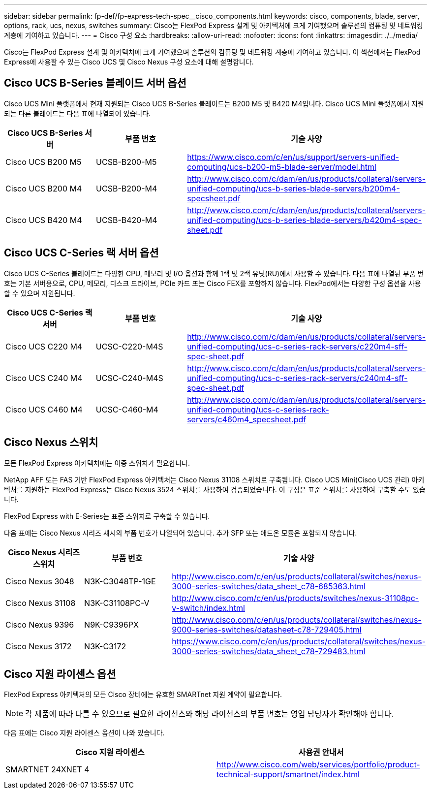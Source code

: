 ---
sidebar: sidebar 
permalink: fp-def/fp-express-tech-spec__cisco_components.html 
keywords: cisco, components, blade, server, options, rack, ucs, nexus, switches 
summary: Cisco는 FlexPod Express 설계 및 아키텍처에 크게 기여했으며 솔루션의 컴퓨팅 및 네트워킹 계층에 기여하고 있습니다. 
---
= Cisco 구성 요소
:hardbreaks:
:allow-uri-read: 
:nofooter: 
:icons: font
:linkattrs: 
:imagesdir: ./../media/


Cisco는 FlexPod Express 설계 및 아키텍처에 크게 기여했으며 솔루션의 컴퓨팅 및 네트워킹 계층에 기여하고 있습니다. 이 섹션에서는 FlexPod Express에 사용할 수 있는 Cisco UCS 및 Cisco Nexus 구성 요소에 대해 설명합니다.



== Cisco UCS B-Series 블레이드 서버 옵션

Cisco UCS Mini 플랫폼에서 현재 지원되는 Cisco UCS B-Series 블레이드는 B200 M5 및 B420 M4입니다. Cisco UCS Mini 플랫폼에서 지원되는 다른 블레이드는 다음 표에 나열되어 있습니다.

|===
| Cisco UCS B-Series 서버 | 부품 번호 | 기술 사양 


| Cisco UCS B200 M5 | UCSB-B200-M5 | https://www.cisco.com/c/en/us/support/servers-unified-computing/ucs-b200-m5-blade-server/model.html[] 


| Cisco UCS B200 M4 | UCSB-B200-M4 | http://www.cisco.com/c/dam/en/us/products/collateral/servers-unified-computing/ucs-b-series-blade-servers/b200m4-specsheet.pdf[] 


| Cisco UCS B420 M4 | UCSB-B420-M4 | http://www.cisco.com/c/dam/en/us/products/collateral/servers-unified-computing/ucs-b-series-blade-servers/b420m4-spec-sheet.pdf[] 
|===


== Cisco UCS C-Series 랙 서버 옵션

Cisco UCS C-Series 블레이드는 다양한 CPU, 메모리 및 I/O 옵션과 함께 1랙 및 2랙 유닛(RU)에서 사용할 수 있습니다. 다음 표에 나열된 부품 번호는 기본 서버용으로, CPU, 메모리, 디스크 드라이브, PCIe 카드 또는 Cisco FEX를 포함하지 않습니다. FlexPod에서는 다양한 구성 옵션을 사용할 수 있으며 지원됩니다.

|===
| Cisco UCS C-Series 랙 서버 | 부품 번호 | 기술 사양 


| Cisco UCS C220 M4 | UCSC-C220-M4S | http://www.cisco.com/c/dam/en/us/products/collateral/servers-unified-computing/ucs-c-series-rack-servers/c220m4-sff-spec-sheet.pdf[] 


| Cisco UCS C240 M4 | UCSC-C240-M4S | http://www.cisco.com/c/dam/en/us/products/collateral/servers-unified-computing/ucs-c-series-rack-servers/c240m4-sff-spec-sheet.pdf[] 


| Cisco UCS C460 M4 | UCSC-C460-M4 | http://www.cisco.com/c/dam/en/us/products/collateral/servers-unified-computing/ucs-c-series-rack-servers/c460m4_specsheet.pdf[] 
|===


== Cisco Nexus 스위치

모든 FlexPod Express 아키텍처에는 이중 스위치가 필요합니다.

NetApp AFF 또는 FAS 기반 FlexPod Express 아키텍처는 Cisco Nexus 31108 스위치로 구축됩니다. Cisco UCS Mini(Cisco UCS 관리) 아키텍처를 지원하는 FlexPod Express는 Cisco Nexus 3524 스위치를 사용하여 검증되었습니다. 이 구성은 표준 스위치를 사용하여 구축할 수도 있습니다.

FlexPod Express with E-Series는 표준 스위치로 구축할 수 있습니다.

다음 표에는 Cisco Nexus 시리즈 섀시의 부품 번호가 나열되어 있습니다. 추가 SFP 또는 애드온 모듈은 포함되지 않습니다.

|===
| Cisco Nexus 시리즈 스위치 | 부품 번호 | 기술 사양 


| Cisco Nexus 3048 | N3K-C3048TP-1GE | http://www.cisco.com/c/en/us/products/collateral/switches/nexus-3000-series-switches/data_sheet_c78-685363.html[] 


| Cisco Nexus 31108 | N3K-C31108PC-V | http://www.cisco.com/c/en/us/products/switches/nexus-31108pc-v-switch/index.html[] 


| Cisco Nexus 9396 | N9K-C9396PX | http://www.cisco.com/c/en/us/products/collateral/switches/nexus-9000-series-switches/datasheet-c78-729405.html[] 


| Cisco Nexus 3172 | N3K-C3172 | https://www.cisco.com/c/en/us/products/collateral/switches/nexus-3000-series-switches/data_sheet_c78-729483.html[] 
|===


== Cisco 지원 라이센스 옵션

FlexPod Express 아키텍처의 모든 Cisco 장비에는 유효한 SMARTnet 지원 계약이 필요합니다.


NOTE: 각 제품에 따라 다를 수 있으므로 필요한 라이선스와 해당 라이선스의 부품 번호는 영업 담당자가 확인해야 합니다.

다음 표에는 Cisco 지원 라이센스 옵션이 나와 있습니다.

|===
| Cisco 지원 라이센스 | 사용권 안내서 


| SMARTNET 24XNET 4 | http://www.cisco.com/web/services/portfolio/product-technical-support/smartnet/index.html[] 
|===